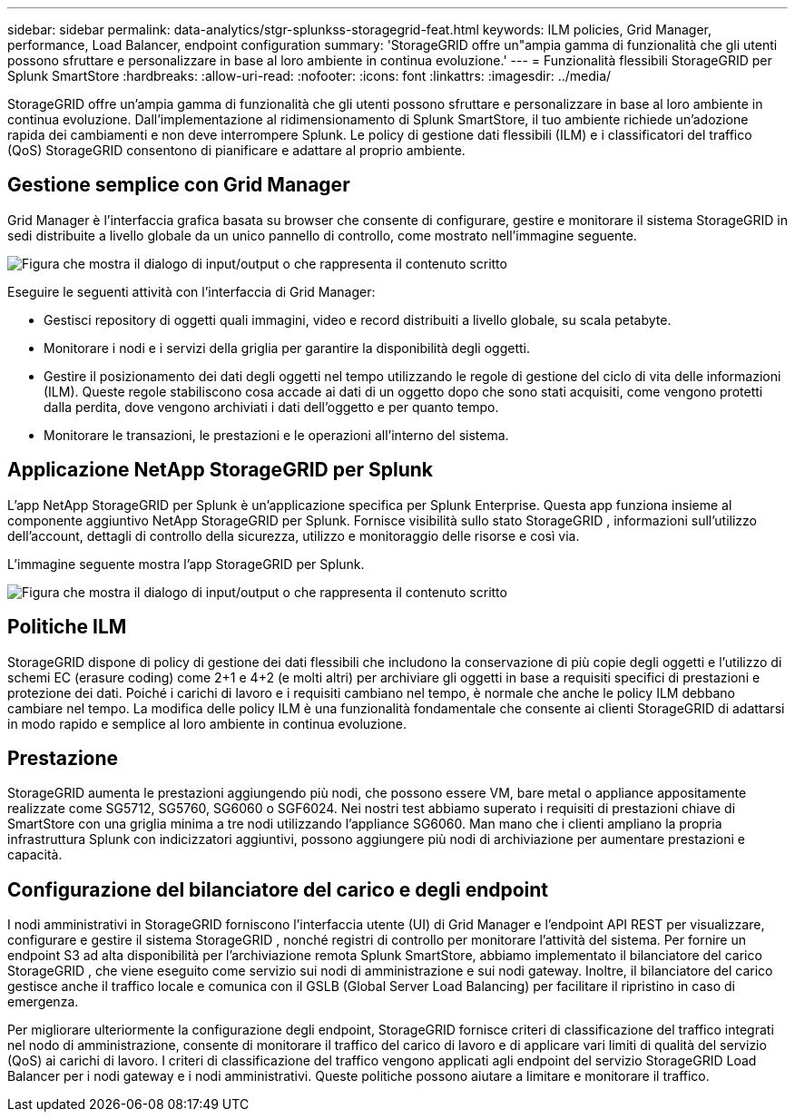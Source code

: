 ---
sidebar: sidebar 
permalink: data-analytics/stgr-splunkss-storagegrid-feat.html 
keywords: ILM policies, Grid Manager, performance, Load Balancer, endpoint configuration 
summary: 'StorageGRID offre un"ampia gamma di funzionalità che gli utenti possono sfruttare e personalizzare in base al loro ambiente in continua evoluzione.' 
---
= Funzionalità flessibili StorageGRID per Splunk SmartStore
:hardbreaks:
:allow-uri-read: 
:nofooter: 
:icons: font
:linkattrs: 
:imagesdir: ../media/


[role="lead"]
StorageGRID offre un'ampia gamma di funzionalità che gli utenti possono sfruttare e personalizzare in base al loro ambiente in continua evoluzione.  Dall'implementazione al ridimensionamento di Splunk SmartStore, il tuo ambiente richiede un'adozione rapida dei cambiamenti e non deve interrompere Splunk.  Le policy di gestione dati flessibili (ILM) e i classificatori del traffico (QoS) StorageGRID consentono di pianificare e adattare al proprio ambiente.



== Gestione semplice con Grid Manager

Grid Manager è l'interfaccia grafica basata su browser che consente di configurare, gestire e monitorare il sistema StorageGRID in sedi distribuite a livello globale da un unico pannello di controllo, come mostrato nell'immagine seguente.

image:stgr-splunkss-003.png["Figura che mostra il dialogo di input/output o che rappresenta il contenuto scritto"]

Eseguire le seguenti attività con l'interfaccia di Grid Manager:

* Gestisci repository di oggetti quali immagini, video e record distribuiti a livello globale, su scala petabyte.
* Monitorare i nodi e i servizi della griglia per garantire la disponibilità degli oggetti.
* Gestire il posizionamento dei dati degli oggetti nel tempo utilizzando le regole di gestione del ciclo di vita delle informazioni (ILM).  Queste regole stabiliscono cosa accade ai dati di un oggetto dopo che sono stati acquisiti, come vengono protetti dalla perdita, dove vengono archiviati i dati dell'oggetto e per quanto tempo.
* Monitorare le transazioni, le prestazioni e le operazioni all'interno del sistema.




== Applicazione NetApp StorageGRID per Splunk

L'app NetApp StorageGRID per Splunk è un'applicazione specifica per Splunk Enterprise.  Questa app funziona insieme al componente aggiuntivo NetApp StorageGRID per Splunk.  Fornisce visibilità sullo stato StorageGRID , informazioni sull'utilizzo dell'account, dettagli di controllo della sicurezza, utilizzo e monitoraggio delle risorse e così via.

L'immagine seguente mostra l'app StorageGRID per Splunk.

image:stgr-splunkss-004.png["Figura che mostra il dialogo di input/output o che rappresenta il contenuto scritto"]



== Politiche ILM

StorageGRID dispone di policy di gestione dei dati flessibili che includono la conservazione di più copie degli oggetti e l'utilizzo di schemi EC (erasure coding) come 2+1 e 4+2 (e molti altri) per archiviare gli oggetti in base a requisiti specifici di prestazioni e protezione dei dati.  Poiché i carichi di lavoro e i requisiti cambiano nel tempo, è normale che anche le policy ILM debbano cambiare nel tempo.  La modifica delle policy ILM è una funzionalità fondamentale che consente ai clienti StorageGRID di adattarsi in modo rapido e semplice al loro ambiente in continua evoluzione.



== Prestazione

StorageGRID aumenta le prestazioni aggiungendo più nodi, che possono essere VM, bare metal o appliance appositamente realizzate come SG5712, SG5760, SG6060 o SGF6024.  Nei nostri test abbiamo superato i requisiti di prestazioni chiave di SmartStore con una griglia minima a tre nodi utilizzando l'appliance SG6060.  Man mano che i clienti ampliano la propria infrastruttura Splunk con indicizzatori aggiuntivi, possono aggiungere più nodi di archiviazione per aumentare prestazioni e capacità.



== Configurazione del bilanciatore del carico e degli endpoint

I nodi amministrativi in StorageGRID forniscono l'interfaccia utente (UI) di Grid Manager e l'endpoint API REST per visualizzare, configurare e gestire il sistema StorageGRID , nonché registri di controllo per monitorare l'attività del sistema.  Per fornire un endpoint S3 ad alta disponibilità per l'archiviazione remota Splunk SmartStore, abbiamo implementato il bilanciatore del carico StorageGRID , che viene eseguito come servizio sui nodi di amministrazione e sui nodi gateway.  Inoltre, il bilanciatore del carico gestisce anche il traffico locale e comunica con il GSLB (Global Server Load Balancing) per facilitare il ripristino in caso di emergenza.

Per migliorare ulteriormente la configurazione degli endpoint, StorageGRID fornisce criteri di classificazione del traffico integrati nel nodo di amministrazione, consente di monitorare il traffico del carico di lavoro e di applicare vari limiti di qualità del servizio (QoS) ai carichi di lavoro.  I criteri di classificazione del traffico vengono applicati agli endpoint del servizio StorageGRID Load Balancer per i nodi gateway e i nodi amministrativi.  Queste politiche possono aiutare a limitare e monitorare il traffico.
